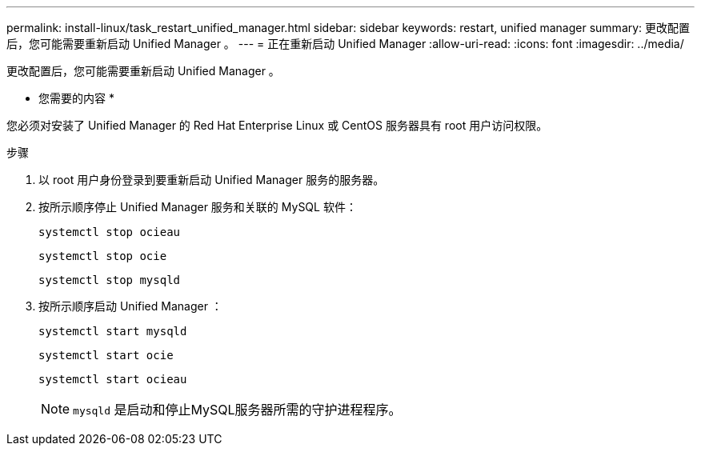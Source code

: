 ---
permalink: install-linux/task_restart_unified_manager.html 
sidebar: sidebar 
keywords: restart, unified manager 
summary: 更改配置后，您可能需要重新启动 Unified Manager 。 
---
= 正在重新启动 Unified Manager
:allow-uri-read: 
:icons: font
:imagesdir: ../media/


[role="lead"]
更改配置后，您可能需要重新启动 Unified Manager 。

* 您需要的内容 *

您必须对安装了 Unified Manager 的 Red Hat Enterprise Linux 或 CentOS 服务器具有 root 用户访问权限。

.步骤
. 以 root 用户身份登录到要重新启动 Unified Manager 服务的服务器。
. 按所示顺序停止 Unified Manager 服务和关联的 MySQL 软件：
+
`systemctl stop ocieau`

+
`systemctl stop ocie`

+
`systemctl stop mysqld`

. 按所示顺序启动 Unified Manager ：
+
`systemctl start mysqld`

+
`systemctl start ocie`

+
`systemctl start ocieau`

+

NOTE: `mysqld` 是启动和停止MySQL服务器所需的守护进程程序。


